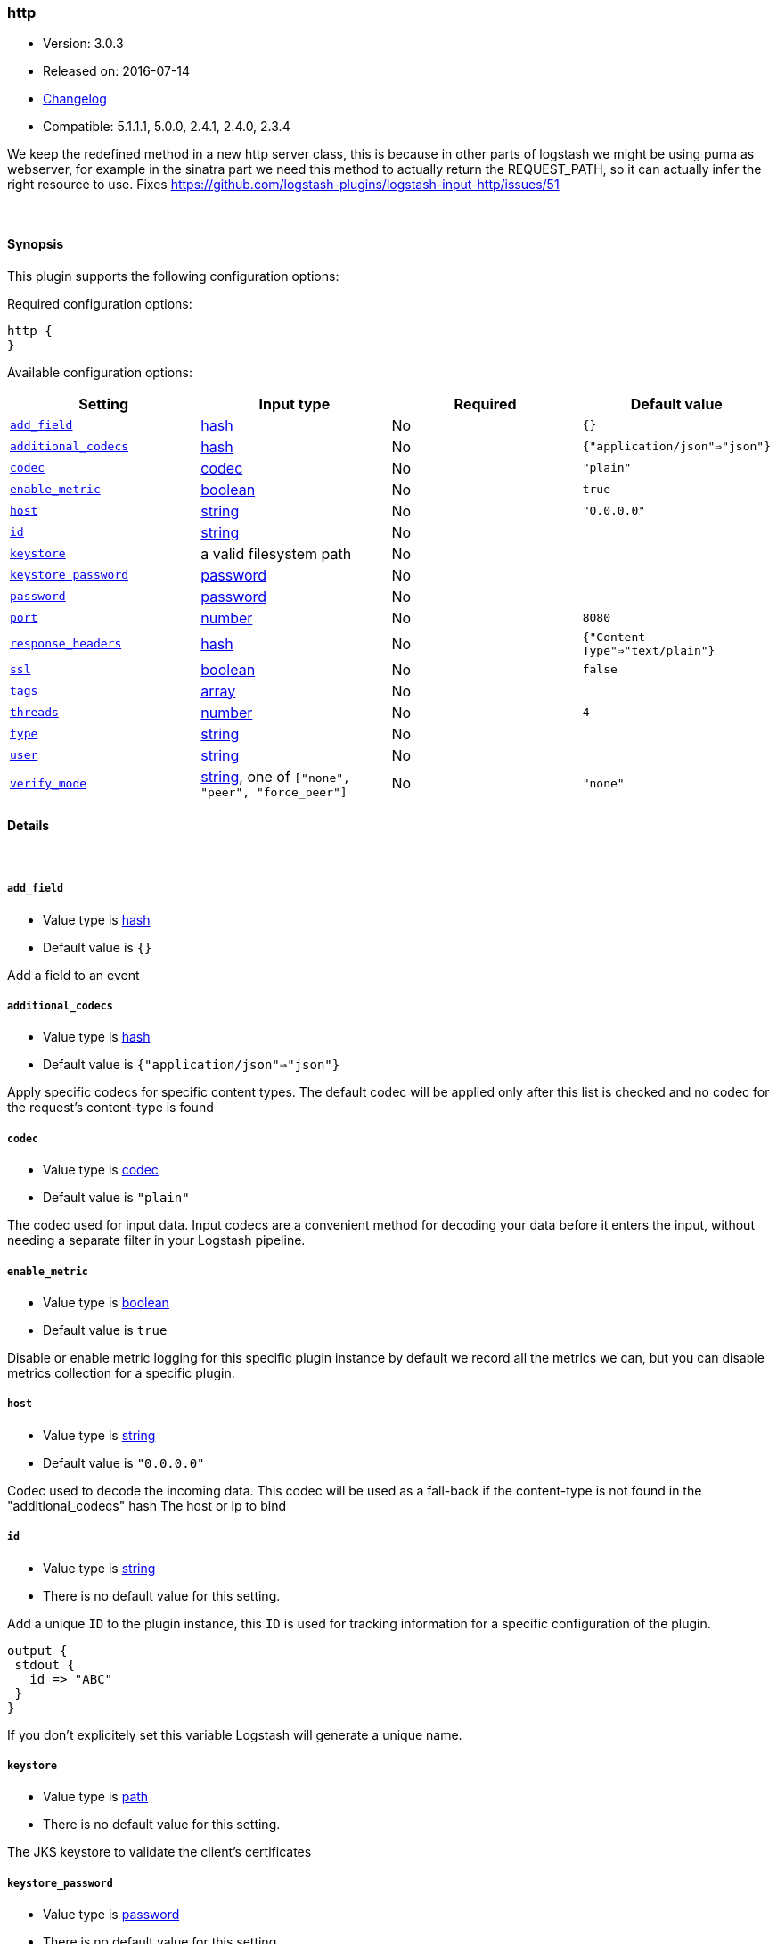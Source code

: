 [[plugins-inputs-http]]
=== http

* Version: 3.0.3
* Released on: 2016-07-14
* https://github.com/logstash-plugins/logstash-input-http/blob/master/CHANGELOG.md#303[Changelog]
* Compatible: 5.1.1.1, 5.0.0, 2.4.1, 2.4.0, 2.3.4



We keep the redefined method in a new http server class, this is because
in other parts of logstash we might be using puma as webserver, for example
in the sinatra part we need this method to actually return the REQUEST_PATH, 
so it can actually infer the right resource to use.
Fixes https://github.com/logstash-plugins/logstash-input-http/issues/51

&nbsp;

==== Synopsis

This plugin supports the following configuration options:

Required configuration options:

[source,json]
--------------------------
http {
}
--------------------------



Available configuration options:

[cols="<,<,<,<m",options="header",]
|=======================================================================
|Setting |Input type|Required|Default value
| <<plugins-inputs-http-add_field>> |<<hash,hash>>|No|`{}`
| <<plugins-inputs-http-additional_codecs>> |<<hash,hash>>|No|`{"application/json"=>"json"}`
| <<plugins-inputs-http-codec>> |<<codec,codec>>|No|`"plain"`
| <<plugins-inputs-http-enable_metric>> |<<boolean,boolean>>|No|`true`
| <<plugins-inputs-http-host>> |<<string,string>>|No|`"0.0.0.0"`
| <<plugins-inputs-http-id>> |<<string,string>>|No|
| <<plugins-inputs-http-keystore>> |a valid filesystem path|No|
| <<plugins-inputs-http-keystore_password>> |<<password,password>>|No|
| <<plugins-inputs-http-password>> |<<password,password>>|No|
| <<plugins-inputs-http-port>> |<<number,number>>|No|`8080`
| <<plugins-inputs-http-response_headers>> |<<hash,hash>>|No|`{"Content-Type"=>"text/plain"}`
| <<plugins-inputs-http-ssl>> |<<boolean,boolean>>|No|`false`
| <<plugins-inputs-http-tags>> |<<array,array>>|No|
| <<plugins-inputs-http-threads>> |<<number,number>>|No|`4`
| <<plugins-inputs-http-type>> |<<string,string>>|No|
| <<plugins-inputs-http-user>> |<<string,string>>|No|
| <<plugins-inputs-http-verify_mode>> |<<string,string>>, one of `["none", "peer", "force_peer"]`|No|`"none"`
|=======================================================================


==== Details

&nbsp;

[[plugins-inputs-http-add_field]]
===== `add_field` 

  * Value type is <<hash,hash>>
  * Default value is `{}`

Add a field to an event

[[plugins-inputs-http-additional_codecs]]
===== `additional_codecs` 

  * Value type is <<hash,hash>>
  * Default value is `{"application/json"=>"json"}`

Apply specific codecs for specific content types.
The default codec will be applied only after this list is checked
and no codec for the request's content-type is found

[[plugins-inputs-http-codec]]
===== `codec` 

  * Value type is <<codec,codec>>
  * Default value is `"plain"`

The codec used for input data. Input codecs are a convenient method for decoding your data before it enters the input, without needing a separate filter in your Logstash pipeline.

[[plugins-inputs-http-enable_metric]]
===== `enable_metric` 

  * Value type is <<boolean,boolean>>
  * Default value is `true`

Disable or enable metric logging for this specific plugin instance
by default we record all the metrics we can, but you can disable metrics collection
for a specific plugin.

[[plugins-inputs-http-host]]
===== `host` 

  * Value type is <<string,string>>
  * Default value is `"0.0.0.0"`

Codec used to decode the incoming data.
This codec will be used as a fall-back if the content-type
is not found in the "additional_codecs" hash
The host or ip to bind

[[plugins-inputs-http-id]]
===== `id` 

  * Value type is <<string,string>>
  * There is no default value for this setting.

Add a unique `ID` to the plugin instance, this `ID` is used for tracking
information for a specific configuration of the plugin.

```
output {
 stdout {
   id => "ABC"
 }
}
```

If you don't explicitely set this variable Logstash will generate a unique name.

[[plugins-inputs-http-keystore]]
===== `keystore` 

  * Value type is <<path,path>>
  * There is no default value for this setting.

The JKS keystore to validate the client's certificates

[[plugins-inputs-http-keystore_password]]
===== `keystore_password` 

  * Value type is <<password,password>>
  * There is no default value for this setting.

Set the truststore password

[[plugins-inputs-http-password]]
===== `password` 

  * Value type is <<password,password>>
  * There is no default value for this setting.

Password for basic authorization

[[plugins-inputs-http-port]]
===== `port` 

  * Value type is <<number,number>>
  * Default value is `8080`

The TCP port to bind to

[[plugins-inputs-http-response_headers]]
===== `response_headers` 

  * Value type is <<hash,hash>>
  * Default value is `{"Content-Type"=>"text/plain"}`

specify a custom set of response headers

[[plugins-inputs-http-ssl]]
===== `ssl` 

  * Value type is <<boolean,boolean>>
  * Default value is `false`

SSL Configurations

Enable SSL

[[plugins-inputs-http-tags]]
===== `tags` 

  * Value type is <<array,array>>
  * There is no default value for this setting.

Add any number of arbitrary tags to your event.

This can help with processing later.

[[plugins-inputs-http-threads]]
===== `threads` 

  * Value type is <<number,number>>
  * Default value is `4`

Maximum number of threads to use

[[plugins-inputs-http-type]]
===== `type` 

  * Value type is <<string,string>>
  * There is no default value for this setting.

Add a `type` field to all events handled by this input.

Types are used mainly for filter activation.

The type is stored as part of the event itself, so you can
also use the type to search for it in Kibana.

If you try to set a type on an event that already has one (for
example when you send an event from a shipper to an indexer) then
a new input will not override the existing type. A type set at
the shipper stays with that event for its life even
when sent to another Logstash server.

[[plugins-inputs-http-user]]
===== `user` 

  * Value type is <<string,string>>
  * There is no default value for this setting.

Username for basic authorization

[[plugins-inputs-http-verify_mode]]
===== `verify_mode` 

  * Value can be any of: `none`, `peer`, `force_peer`
  * Default value is `"none"`

Set the client certificate verification method. Valid methods: none, peer, force_peer


